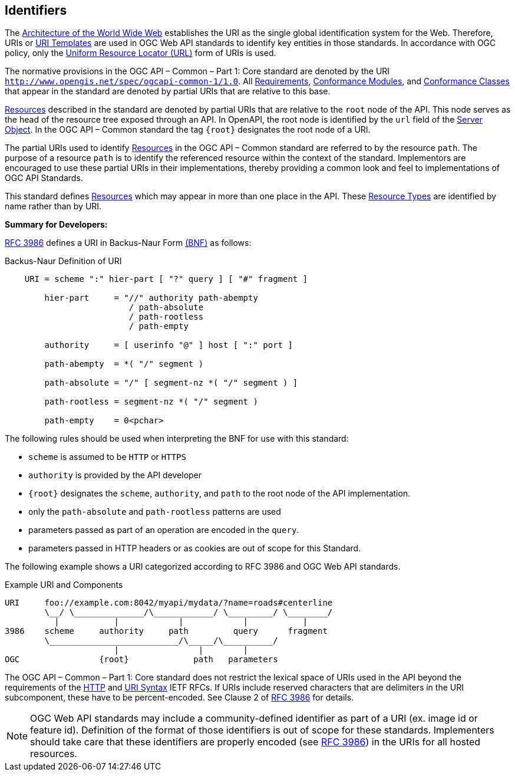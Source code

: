 [[identifiers]]
== Identifiers

The https://docs.ogc.org/is/19-072/19-072.html#WEBARCH[Architecture of the World Wide Web] establishes the URI as the single global identification system for the Web. Therefore, URIs or https://docs.ogc.org/is/19-072/19-072.html#rfc6570[URI Templates] are used in OGC Web API standards to identify key entities in those standards. In accordance with OGC policy, only the https://docs.ogc.org/is/19-072/19-072.html#url-definition[Uniform Resource Locator (URL)] form of URIs is used.

The normative provisions in the OGC API – Common – Part 1: Core standard are denoted by the URI ``http://www.opengis.net/spec/ogcapi-common-1/1.0[http://www.opengis.net/spec/ogcapi-common-1/1.0]``. All https://docs.ogc.org/is/19-072/19-072.html#requirement-definition[Requirements], https://docs.ogc.org/is/19-072/19-072.html#ctm-definition[Conformance Modules], and https://docs.ogc.org/is/19-072/19-072.html#ctc-definition[Conformance Classes] that appear in the standard are denoted by partial URIs that are relative to this base.

https://docs.ogc.org/is/19-072/19-072.html#resource-definition[Resources] described in the standard are denoted by partial URIs that are relative to the ``root``
 node of the API. This node serves as the head of the resource tree
exposed through an API. In OpenAPI, the root node is identified by the ``url`` field of the https://github.com/OAI/OpenAPI-Specification/blob/master/versions/3.0.2.md#server-object[Server Object]. In the OGC API – Common standard the tag ``{root}`` designates the root node of a URI.

The partial URIs used to identify https://docs.ogc.org/is/19-072/19-072.html#resource-definition[Resources] in the OGC API – Common standard are referred to by the resource ``path``. The purpose of a resource ``path`` is to identify the referenced resource within the context of the standard.
 Implementors are encouraged to use these partial URIs in their
implementations, thereby providing a common look and feel to implementations of OGC API Standards.

This standard defines https://docs.ogc.org/is/19-072/19-072.html#resource-definition[Resources] which may appear in more than one place in the API. These https://docs.ogc.org/is/19-072/19-072.html#resource-type-definition[Resource Types] are identified by name rather than by URI.

**Summary for Developers:**

https://docs.ogc.org/is/19-072/19-072.html#rfc3986[RFC 3986] defines a URI in Backus-Naur Form https://docs.ogc.org/is/19-072/19-072.html#bnf-citation[(BNF)] as follows:

.Backus-Naur Definition of URI
[source,java]
----
    URI = scheme ":" hier-part [ "?" query ] [ "#" fragment ]

        hier-part     = "//" authority path-abempty
                         / path-absolute
                         / path-rootless
                         / path-empty

        authority     = [ userinfo "@" ] host [ ":" port ]

        path-abempty  = *( "/" segment )

        path-absolute = "/" [ segment-nz *( "/" segment ) ]

        path-rootless = segment-nz *( "/" segment )

        path-empty    = 0<pchar>
----

The following rules should be used when interpreting the BNF for use with this standard:

*   ``scheme`` is assumed to be ``HTTP`` or ``HTTPS``

*   ``authority`` is provided by the API developer

*   ``{root}`` designates the ``scheme``, ``authority``, and ``path`` to the root node of the API implementation.

*   only the ``path-absolute`` and ``path-rootless`` patterns are used

*   parameters passed as part of an operation are encoded in the ``query``.

*   parameters passed in HTTP headers or as cookies are out of scope for this Standard.

The following example shows a URI categorized according to RFC 3986 and OGC Web API standards.


.Example URI and Components
[source,java]
----
URI     foo://example.com:8042/myapi/mydata/?name=roads#centerline
        \__/ \______________/\____________/ \_________/ \________/
          |           |            |            |           |
3986    scheme     authority     path         query      fragment
        \__________________________/\_____/\__________/
                      |                |        |
OGC                {root}             path   parameters
----

The OGC API – Common – Part 1: Core standard does not restrict the lexical space of URIs used in the API beyond the requirements of the https://docs.ogc.org/is/19-072/19-072.html#rc2616[HTTP] and https://docs.ogc.org/is/19-072/19-072.html#rc3986[URI Syntax]
 IETF RFCs. If URIs include reserved characters that are delimiters in
the URI subcomponent, these have to be percent-encoded. See Clause 2 of https://docs.ogc.org/is/19-072/19-072.html#rfc3986[RFC 3986] for details.

NOTE: OGC Web API standards may include a community-defined identifier as part  of a URI (ex. image id or feature id). Definition of the format of those identifiers is out of scope for these standards. Implementers should take care that these identifiers are properly encoded (see https://docs.ogc.org/is/19-072/19-072.html#rfc3986[RFC 3986]) in the URIs for all hosted resources.
